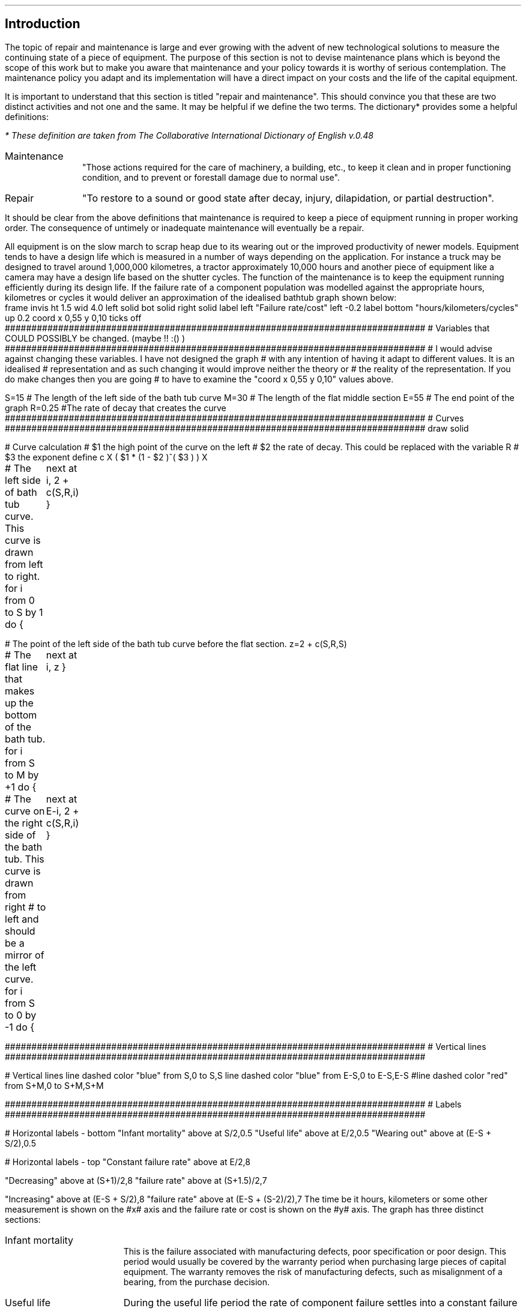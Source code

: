 .
.\" .XS
.\" APPENDIX N - Repair and maintenance
.\" .XE
.\" .
.\" .ce 100
.\" \s+8\fBAPPENDIX O\s0\fP
.\" .sp 20
.\" .B
.\" .LG
.\" REPAIR AND MAINTENANCE
.\" .R
.\" .ce 0
.\" .bp
.
.SH 1 
Introduction
.LP
The topic of repair and maintenance is large and ever growing with the advent
of new technological solutions to measure the continuing state of a piece of
equipment. The purpose of this section is not to devise maintenance plans which
is beyond the scope of this work but to make you aware that maintenance and
your policy towards it is worthy of serious contemplation. The maintenance
policy you adapt and its implementation will have a direct impact on your costs
and the life of the capital equipment.
.LP
It is important to understand that this section is titled "repair and
maintenance". This should convince you that these are two distinct activities
and not one and the same. It may be helpful if we define the two terms. The
dictionary* provides some a helpful definitions:
.FS
* These definition are taken from The Collaborative International Dictionary of
English v.0.48
.FE
.
.IP Maintenance 1i
"Those actions required for the care of machinery, a building, etc., to keep it
clean and in proper functioning condition, and to prevent or forestall damage
due to normal use".
.IP Repair 1i
"To restore to a sound or good state after decay, injury, dilapidation, or
partial destruction".
.LP
It should be clear from the above definitions that maintenance is required to
keep a piece of equipment running in proper working order. The consequence of
untimely or inadequate maintenance will eventually be a repair.
.LP
All equipment is on the slow march to scrap heap due to its wearing out or the
improved productivity of newer models. Equipment tends to have a design life
which is measured in a number of ways depending on the application. For
instance a truck may be designed to travel  around 1,000,000 kilometres, a
tractor approximately 10,000 hours and another piece of equipment like a camera
may have a design life based on the shutter cycles. The function of the
maintenance is to keep the equipment running efficiently during its design
life. If the failure rate of a component population was modelled against the
appropriate hours, kilometres or cycles it would deliver an approximation of
the idealised bathtub graph shown below:
.sp -2
.G1
frame invis ht 1.5 wid 4.0 left solid bot solid right solid
label left "Failure rate/cost" left -0.2
label bottom "hours/kilometers/cycles" up 0.2
coord x 0,55 y 0,10
ticks off
###############################################################################
# Variables that COULD POSSIBLY be changed. (maybe !! :() )
###############################################################################
# I would advise against changing these variables. I have not designed the graph
# with any intention of having it adapt to different values. It is an idealised
# representation and as such changing it would improve neither the theory or
# the reality of the representation. If you do make changes then you are going
# to have to examine the "coord x 0,55 y 0,10" values above.

S=15 # The length of the left side of the bath tub curve
M=30 # The length of the flat middle section
E=55 # The end point of the graph
R=0.25 #The rate of decay that creates the curve
###############################################################################
# Curves
###############################################################################
draw solid 

# Curve calculation
# $1 the high point of the curve on the left
# $2 the rate of decay. This could be replaced with the variable R
# $3 the exponent
define c X ( $1 * (1 - $2 )^( $3 ) )  X

# The left side of bath tub curve. This curve is drawn from left to right.
for i from 0 to S by 1 do {
	next at i, 2 + c(S,R,i)
}

# The point of the left side of the bath tub curve before the flat section.
z=2 + c(S,R,S)

# The flat line that makes up the bottom of the bath tub.
for i from S to M by +1 do {
	next at i, z
}

# The curve on the right side of the bath tub. This curve is drawn from right
# to left and should be a mirror of the left curve.
for i from S to 0 by -1 do {
	next at E-i, 2 + c(S,R,i)
}

###############################################################################
# Vertical lines
###############################################################################

# Vertical lines
line dashed color "blue" from S,0 to S,S
line dashed color "blue" from E-S,0 to E-S,E-S
#line dashed color "red" from S+M,0 to S+M,S+M

###############################################################################
# Labels
###############################################################################

# Horizontal labels - bottom
"Infant mortality" above at S/2,0.5
"Useful life" above at E/2,0.5
"Wearing out" above at (E-S + S/2),0.5

# Horizontal labels - top
"Constant failure rate" above at E/2,8

"Decreasing" above at (S+1)/2,8
"failure rate" above at (S+1.5)/2,7

"Increasing" above at (E-S + S/2),8
"failure rate" above at (E-S + (S-2)/2),7
.G2
.
The time be it hours, kilometers or some other measurement is shown on the #x#
axis and the failure rate or cost is shown on the #y# axis. The graph has three
distinct  sections:
.IP "Infant mortality" 15
This is the failure associated with manufacturing defects, poor specification
or poor design. This period would usually be covered by the warranty period
when purchasing large pieces of capital equipment. The warranty removes the
risk of manufacturing defects, such as misalignment of a bearing, from the
purchase decision.
.IP "Useful life" 15
During the useful life period the rate of component failure settles into a
constant failure rate. In this period it is generally accepted that poor
operation and maintenance standards play a significant role in the rate of
failure. Conversely outstanding main maintenance practices encompassing
preventive and predictive elements can extend this period.
.IP "Wearing out" 15
The wear-out period is characterised by a rapid increasing failure rate with
the passing hours, kilometres of cycles. In most cases this period encompasses
the normal distribution of design life failures for the component.
.LP
A piece of modern equipment, we will think in terms of a tractor or a truck but
it could just as well be a conveyor system or a dozer, is a collection of
individual components with specific maintenance requirements. Belts need
adjustment, bearings need to be greased, oil needs to be changed. In some
cases, if the equipment as a whole is to continue to function as intended over
its design life, certain components will need replacement, a wheel bearing for
instance.
.LP
When we fail to maintain the equipment as intended by the designer we shorten
the total operating life of equipment and particularly the flat useful life
section as shown in the bathtub graph.
.LP
The fact that maintenance and repair are two distinct operations leads to the
logical fact the two actions should be recorded separately. It is typical with
equipment such as plant, trucks and tractors that the maintenance should
include only the filters, oils, grease and the labour required to complete the
service. All other items would be included in the repairs and there should be a
separate job card and invoice for this work. Some equipment has ground engaging
parts or crop engaging parts and these can be included in a special category of
their own if there are separate job cards and actions to replace such items as
points on a plough, disks on a drill or rasp bars on a concave. When it comes
to trucks if you include such wear items as brake components in the maintenance
section it will make it very difficult to compare across models and
manufactures to understand comparative maintenance costs.
.
.SH 1
Types of maintenance plans
.LP
The options on how to maintain a piece of equipment have evolved over the
years. We will spend some time briefly discussing these options.
.
.SH 2
Reactive maintenance
.LP
The reactive maintenance plan is the oldest type of maintenance plan. No effort
is made to maintain the equipment at all and actions are only taken when the
equipment stops working. When industrial equipment was first invented this was
the predominant maintenance philosophy and it still exists today.
.IP "Advantages" 15
.RS
.sp -1.3v
.IP \(bu 3
Low maintenance cost.
.RE
.
.sp
.IP "Disadvantages" 15
.RS
.sp -1.3v
.IP \(bu 3
Increased costs due to the unplanned failure of the equipment and the
subsequent loss of productivity.
.IP \(bu
Increased labour cost if overtime is needed.
.IP \(bu
It is possible that the failure has caused damage to another component or
system further increasing the cost.
.IP \(bu
Problems in staff planing as the size and frequency of failures is difficult to
forecast.
.RE
.LP
Reactive maintenance could work provided the equipment is purchased new and
kept for a short period of time. We would expect the majority of problems for
new equipment to manifest themselves in the warranty period and then there to a
period where the failure rate is low. If maintenance is not being carried out it
could be argued that money is being saved. In reality it is not easy to predict
how long a product that is designed to be maintained will last without
maintenance and a requirement of the warranty will probably be that suitable
maintenance is carried out. The lack of maintenance is also increasing the
frequency with which the capital equipment must be replaced if it is provide
reliable service. The increase in the replacement cycle will drive up the
ownership costs which may possibly exceed the perceived savings in the
operating costs.
.
.SH 2
Preventative maintenance
.LP
Preventative maintenance is the method we are most familiar with as the
equipment we by in our every day lives comes with an operators manual laying
preventative maintenance actions to be completed at set times. Preventative
maintenance can be defined as: "Actions performed on a time- or
machine-run-based schedule that detect, preclude, or mitigate degradation of a
component or system with the aim of sustaining or extending its useful life
through controlling degradation to an acceptable level."
.IP "Advantages" 15
.RS
.sp -1.3v
.IP \(bu 3
Increased component life over reactive maintenance.
.IP \(bu 3
Increase the life of the equipment over reactive maintenance. The is
particularly important in systems with large amounts of high cost capital
equipment.
.IP \(bu 3
It is flexible if the equipment is not being used then the maintenance schedule
can be adjusted. For instance oil maybe changed once a year as opposed to every
#x# hours.
.IP \(bu 3
Reduced equipment breakdowns.
.RE
.
.sp
.IP "Disadvantages" 15
.RS
.sp -1.3v
.IP \(bu 3
Labour intensive.
.IP \(bu
Does not eliminate catastrophic failure.
.IP \(bu
Includes unnecessary maintenance.
.IP \(bu
There is the potential for unnecessary maintenance to result in damage to
another component.
.RE
.LP
By simply maintaining the equipment as instructed by the manufacturer we can
extend the life of the equipment and its reliability. This significantly
reduces the cost over the life time of the product vs a reactive maintenance
plan. Preventative maintenance is not the optimum plan as it does eliminate
the catastrophic failures and can be unnecessary but it helps to reduce untimely
failures and help the product run through to the end of its design life. The
reduction of failures reduces repair bills and life cycle costs.
.
.SH 2
Predictive maintenance
.LP
The proliferation of low cost sensors and telematic technology is bringing
predictive maintenance to the forefront of capital equipment maintenance.
Predictive maintenance can be defines as: "Measurements that detect the onset
of system degradation, thereby allowing the cause of the degradation to be
eliminated or controlled prior to any significant deterioration in the
component physical state."
.IP "Advantages" 15
.RS
.sp -1.3v
.IP \(bu 3
Increase component life vs preventative and reactive maintenance plans.
.IP \(bu 3
Allows preemptive corrective actions.
.IP \(bu 3
Increase in the availability of equipment.
.IP \(bu 3
Decrease in parts and labour costs for repairs and maintenance.
.IP \(bu 3
Energy savings.
.RE
.
.sp
.IP "Disadvantages" 15
.RS
.sp -1.3v
.IP \(bu 3
Increased investment in diagnostic equipment and services.
.IP \(bu
Increased investment in staff training to use the equipment and understand the
results.
.IP \(bu
Increased savings are not visible. If a piece of equipment fails and incurs a
substantial repair the cost is immediately visible. If the equipment runs
without ever failing the only visible cost is the maintenance which may lead
management to question if too much is spent on maintenance.
.RE
.LP
Predictive maintenance differs from preventative maintenance in that predictive
maintenance is based on the actual condition of the component or system and not
a predetermined schedule. The primary means that data is collected to establish
a predictive maintenance program is through condition monitoring. Predictive
maintenance combines condition-based diagnostics (measuring vibrations,
temperature, and other variables that have a predictable pattern) with complex
predictive formulas to exactly predict when a piece of equipment might fail.
Condition monitoring is a general term for the systematic collection of data to
aid in the evaluation and planning of maintenance actions. It may seem obvious
but it is worth stating that condition monitoring is only successful if the
parameter being monitored can detect the failure mode in question with
sufficient accuracy to ensure suitable action is taken before failure occurs.
The other key point is the measurement have to be taken in a consistent manner
with suitably calibrated equipment to ensure the integrity of the data.
.LP
Condition based measuring of the oil of engines and hydraulic systems has been
common for a number of years and this analysis can be used to extend the life
of oil so that it is not changed at #x# hours but #y# hours provided the oil
has retained its desired properties. This is the use of condition based
measurements possibly in conjunction with predictive maintenance to reduce the
maintenance cost by extending a service interval thereby reducing the parts
consumed over the life of the engine without impacting its lifespan. The oil
analysis could also be used to extend the life of the engine between rebuilds
thereby reducing the capital intensity of the business by extending the
replacement cycle for the engine.
.LP
A well designed preventative maintenance plan should result in the bare minimum
of unplanned failures. It is never possible to eliminate catastrophic failures.
The measurement and analysis of the component performance should allow the
owner to schedule the maintenance at a time that takes advantage of idle
periods for the machine and labour does not need to be charged at an over time
rate. This should result in better reliability at a lower cost and machine
operating at peak efficiency. The ability to plan the maintenance when it is
required should theoretically allow for better management of the parts
inventory freeing up funds to be used else where in the business.
.
.SH 2
Reliability centred maintenance.
.LP
Reliability centred maintenance focuses on the function of a system as opposed
to the maintenance of an asset purely for its own sake. It recognises that a
company does not have unlimited financial or people resources and that the use
of these resources needs to be prioritised to the best effect. Therefore a
reliability centred maintenance program focuses the limited maintenance
resources of a company on those items that would cause the most disruption if
they were to fail. Maintenance tasks are selected that address the most common
cause of failures which directly addresses maintenance preventable failures.
Reliability centred maintenance is highly reliant on predictive maintenance
and has many of the same charactereis.
.IP "Advantages" 15
.RS
.sp -1.3v
.IP \(bu 3
Can be the most efficient maintenance program.
.IP \(bu 3
Lower cost be eliminating unnecessary maintenance or overhauls.
.IP \(bu 3
Minimise frequency of overhauls.
.IP \(bu 3
Reduce probability of sudden equipment failures.
.IP \(bu 3
Able to focus maintenance activities on critical components.
.IP \(bu 3
Increased component reliability
.IP \(bu 3
Incorporates root cause analysis.
.RE
.
.sp
.IP "Disadvantages" 15
.RS
.sp -1.3v
.IP \(bu 3
Can have significant start up costs in training, equipment, etc.
.IP \(bu
Increased savings are not visible. If a piece of equipment fails and incurs a
substantial repair the cost is immediately visible. If the equipment runs
without ever failing the only visible cost is the maintenance which may lead
management to question if too much is spent on maintenance.
.RE
.LP
The disciple of reliability centred maintenance which had its beginnings in
the aviation industry revealed a number of key insights:
.IP \(bu 3
A large number of failures are not necessarily linked to the age of the asset.
In short it was found that the failures were random as opposed to time based
and routine maintenance often induced other failures and came with the risk of
startup failure after such activities as an overhaul.
.IP \(bu 3
Reliability centred maintenance is a move from trying to understand the life
expectancy of a component to trying to understand and manage the process of the
component failure. Once the process of failure is understood maintenance can be
used that addresses the predominant cause of the failure. Failures that are
random in nature and can not be addressed by maintenance and are subsequently
assessed in terms of the frequency and severity of their impact on the system
as a whole. If the frequency of a failure and the subsequent impact is limited
the outcome is tolerated. If the consequence of a failure is insufferable then
changes are required to reduce the repercussions on the system.
.IP \(bu 3
The reliability requirements of the user of an asset and the designer of an
asset may differ. The designed may have it in mind to maintain the asset at its
optimum efficiency the user may be prepared based on the critical nature of the
asset to run it to failure and implement only a reactive maintenance plan.
.IP \(bu 3
The importance of monitoring the condition of assets and using this information
to develop predictive maintenance plans.
.IP \(bu 3
The purpose of the assets is to deliver the goals of the business. However the
assets differ in how important they are in achieving this success. Therefore
the performance of some assets is more critical than others and the risks of
inadequate maintenance higher. Reliability centred maintenance links the levels
of tolerable risk to maintenance strategy development.
.LP
Below is a table showing the priority of maintenance. As you can see
maintenance associated with health and safety is top of the list. Farming
unfortunately has a terrible safety record and nobody should be a risk in their
place of work so ensure that all your equipment has all its safety measures
installed and functioning.
.TS
tab (@) center;
c s s 
l l l .
Maintenance Priority
_
Weighting@Description@Application
_
1@Emergency@Life, health, safety
2@Urgent@Continuos operation of business at risk
3@Priority@Business support
4@Routine@Prioritised first come first served
5@Discretionary@Desired but not essential
6@Deferred@Accomplished only when resources allow
_

.TE
Reliability centred maintenance is a large and complex topic which can not be
adequately covered in this Appendix. However, at the very least to implement
any form of reliability centred maintenance you will have to work through the
following steps:
.IP 1 3
Compile a master list of your equipment.
.IP 2 3
Prioritise the list based on how critical the equipment is to  your business.
.IP 4 3
Determine the type, number and time frame for maintenance activities with
reference to:
.RS
.IP \(bu
Manufactures manuals
.IP \(bu
Machine history
.IP \(bu
Root cause analysis - why did it fail
.IP \(bu
Good judgement
.RE
.IP 5 3
Establish the staff required to conduct the maintenance
.IP 6 3
Identify the maintenance that can be performed in house and what needs to
be outsourced.
.IP 7 3
Continuously analyse equipment failure modes and impacts on components and
systems to improve your maintenance tasks and mitigation strategies.
.
.SH
APPENDIX NOT COMPLETE

